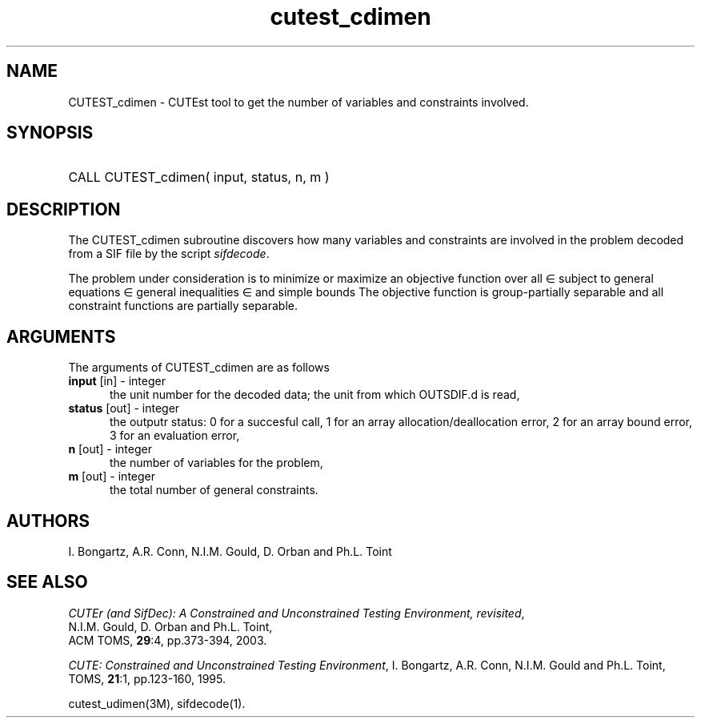 '\" e  @(#)cutest_cdimen v1.0 12/2012;
.TH cutest_cdimen 3M "4 Dec 2012" "CUTEst user documentation" "CUTEst user documentation"
.SH NAME
CUTEST_cdimen \- CUTEst tool to get the number of variables and constraints
involved. 

.SH SYNOPSIS
.HP 1i
CALL CUTEST_cdimen( input, status, n, m )
.SH DESCRIPTION
The CUTEST_cdimen subroutine discovers how many variables and constraints
are involved in the problem decoded from a SIF file by the script
\fIsifdecode\fP. 

The problem under consideration
is to minimize or maximize an objective function
.EQ
f(x)
.EN
over all
.EQ
x
.EN
\(mo
.EQ
R sup n
.EN
subject to
general equations
.EQ
c sub i (x) ~=~ 0,
.EN
.EQ
~(i
.EN
\(mo
.EQ
{ 1 ,..., m sub E } ),
.EN
general inequalities
.EQ
c sub i sup l (x) ~<=~ c sub i (x) ~<=~ c sub i sup u (x),
.EN
.EQ
~(i
.EN
\(mo
.EQ
{ m sub E + 1 ,..., m }),
.EN
and simple bounds
.EQ
x sup l ~<=~ x ~<=~ x sup u.
.EN
The objective function is group-partially separable and all 
constraint functions are partially separable.

.SH ARGUMENTS
The arguments of CUTEST_cdimen are as follows
.TP 5
.B input \fP[in] - integer
the unit number for the decoded data; the unit from which OUTSDIF.d is
read,
.TP
.B status \fP[out] - integer
the outputr status: 0 for a succesful call, 1 for an array 
allocation/deallocation error, 2 for an array bound error,
3 for an evaluation error,
.TP
.B n \fP[out] - integer
the number of variables for the problem,
.TP
.B m \fP[out] - integer
 the total number of general constraints.
.LP
.SH AUTHORS
I. Bongartz, A.R. Conn, N.I.M. Gould, D. Orban and Ph.L. Toint
.SH "SEE ALSO"
\fICUTEr (and SifDec): A Constrained and Unconstrained Testing
Environment, revisited\fP,
   N.I.M. Gould, D. Orban and Ph.L. Toint,
   ACM TOMS, \fB29\fP:4, pp.373-394, 2003.

\fICUTE: Constrained and Unconstrained Testing Environment\fP,
I. Bongartz, A.R. Conn, N.I.M. Gould and Ph.L. Toint, 
TOMS, \fB21\fP:1, pp.123-160, 1995.

cutest_udimen(3M), sifdecode(1).
